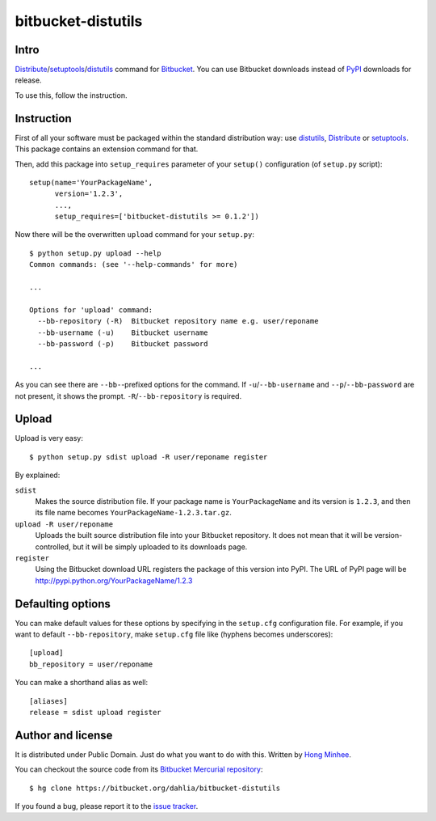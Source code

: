 bitbucket-distutils
===================

Intro
-----

Distribute_/setuptools_/distutils_ command for Bitbucket_. You can use
Bitbucket downloads instead of PyPI_ downloads for release.

To use this, follow the instruction.

.. _Distribute: http://packages.python.org/distribute/
.. _setuptools: http://pypi.python.org/pypi/setuptools
.. _distutils: http://docs.python.org/library/distutils.html
.. _Bitbucket: https://bitbucket.org/
.. _PyPI: http://pypi.python.org/


Instruction
-----------

First of all your software must be packaged within the standard distribution
way: use distutils_, Distribute_ or setuptools_.  This package contains
an extension command for that.

Then, add this package into ``setup_requires`` parameter of your ``setup()``
configuration (of ``setup.py`` script)::

    setup(name='YourPackageName',
          version='1.2.3',
          ...,
          setup_requires=['bitbucket-distutils >= 0.1.2'])

Now there will be the overwritten ``upload`` command for your ``setup.py``::

    $ python setup.py upload --help
    Common commands: (see '--help-commands' for more)

    ...

    Options for 'upload' command:
      --bb-repository (-R)  Bitbucket repository name e.g. user/reponame
      --bb-username (-u)    Bitbucket username
      --bb-password (-p)    Bitbucket password

    ...

As you can see there are ``--bb-``-prefixed options for the command.
If ``-u``/``--bb-username`` and ``--p``/``--bb-password`` are not present,
it shows the prompt.  ``-R``/``--bb-repository`` is required.


Upload
------

Upload is very easy::

    $ python setup.py sdist upload -R user/reponame register

By explained:

``sdist``
    Makes the source distribution file.  If your package name is
    ``YourPackageName`` and its version is ``1.2.3``, and then its file name
    becomes ``YourPackageName-1.2.3.tar.gz``.

``upload -R user/reponame``
    Uploads the built source distribution file into your Bitbucket repository.
    It does not mean that it will be version-controlled, but it will be simply
    uploaded to its downloads page.

``register``
    Using the Bitbucket download URL registers the package of this version
    into PyPI.
    The URL of PyPI page will be http://pypi.python.org/YourPackageName/1.2.3


Defaulting options
------------------

You can make default values for these options by specifying in the ``setup.cfg``
configuration file.  For example, if you want to default ``--bb-repository``,
make ``setup.cfg`` file like (hyphens becomes underscores)::

    [upload]
    bb_repository = user/reponame

You can make a shorthand alias as well::

    [aliases]
    release = sdist upload register


Author and license
------------------

It is distributed under Public Domain.  Just do what you want to do with this.
Written by `Hong Minhee`__.

You can checkout the source code from its `Bitbucket Mercurial repository`__::

    $ hg clone https://bitbucket.org/dahlia/bitbucket-distutils

If you found a bug, please report it to the `issue tracker`__.

__ http://dahlia.kr/
__ https://bitbucket.org/dahlia/bitbucket-distutils
__ https://bitbucket.org/dahlia/bitbucket-distutils/issues
